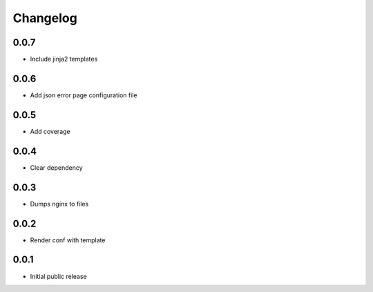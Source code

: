 Changelog
=========

0.0.7
-----

- Include jinja2 templates

0.0.6
-----

- Add json error page configuration file

0.0.5
-----

- Add coverage

0.0.4
-----

- Clear dependency

0.0.3
-----

- Dumps nginx to files

0.0.2
-----

- Render conf with template

0.0.1
-----

- Initial public release
